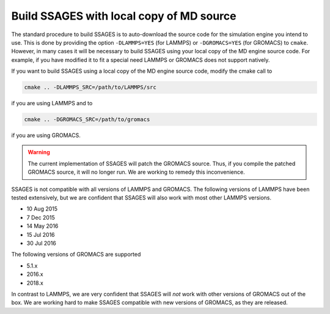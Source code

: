 .. _build_ssages_with_local_md_source:

Build SSAGES with local copy of MD source
=========================================

The standard procedure to build SSAGES is to auto-download the source code for the
simulation engine you intend to use. This is done by providing the option
``-DLAMMPS=YES`` (for LAMMPS) or ``-DGROMACS=YES`` (for GROMACS) to ``cmake``.
However, in many cases it will be necessary to build SSAGES using your local copy of
the MD engine source code. For example, if you have modified it to fit a special
need LAMMPS or GROMACS does not support natively.

If you want to build SSAGES using a local copy of the MD engine source code, modify
the cmake call to

.. code-block:: bash

    cmake .. -DLAMMPS_SRC=/path/to/LAMMPS/src

if you are using LAMMPS and to

.. code-block:: bash

    cmake .. -DGROMACS_SRC=/path/to/gromacs

if you are using GROMACS.

.. warning::

    The current implementation of SSAGES will patch the GROMACS source. Thus, if you
    compile the patched GROMACS source, it will no longer run. We are working to remedy
    this inconvenience.

SSAGES is not compatible with all versions of LAMMPS and GROMACS. The following
versions of LAMMPS have been tested extensively, but we are confident that SSAGES will
also work with most other LAMMPS versions.

* 10 Aug 2015
* 7 Dec 2015
* 14 May 2016
* 15 Jul 2016
* 30 Jul 2016

The following versions of GROMACS are supported

* 5.1.x
* 2016.x
* 2018.x

In contrast to LAMMPS, we are very confident that SSAGES will *not* work with other
versions of GROMACS out of the box. We are working hard to make SSAGES compatible with
new versions of GROMACS, as they are released.
